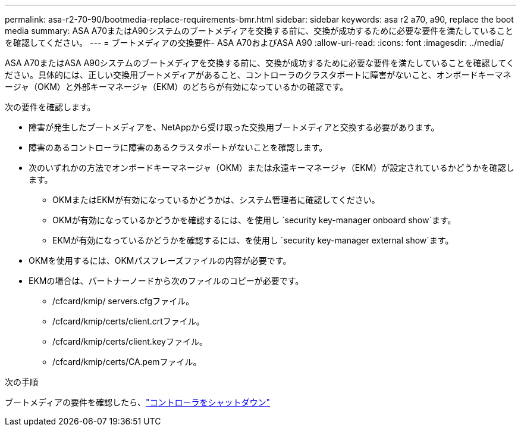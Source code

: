 ---
permalink: asa-r2-70-90/bootmedia-replace-requirements-bmr.html 
sidebar: sidebar 
keywords: asa r2 a70, a90, replace the boot media 
summary: ASA A70またはA90システムのブートメディアを交換する前に、交換が成功するために必要な要件を満たしていることを確認してください。 
---
= ブートメディアの交換要件- ASA A70およびASA A90
:allow-uri-read: 
:icons: font
:imagesdir: ../media/


[role="lead"]
ASA A70またはASA A90システムのブートメディアを交換する前に、交換が成功するために必要な要件を満たしていることを確認してください。具体的には、正しい交換用ブートメディアがあること、コントローラのクラスタポートに障害がないこと、オンボードキーマネージャ（OKM）と外部キーマネージャ（EKM）のどちらが有効になっているかの確認です。

次の要件を確認します。

* 障害が発生したブートメディアを、NetAppから受け取った交換用ブートメディアと交換する必要があります。
* 障害のあるコントローラに障害のあるクラスタポートがないことを確認します。
* 次のいずれかの方法でオンボードキーマネージャ（OKM）または永遠キーマネージャ（EKM）が設定されているかどうかを確認します。
+
** OKMまたはEKMが有効になっているかどうかは、システム管理者に確認してください。
** OKMが有効になっているかどうかを確認するには、を使用し `security key-manager onboard show`ます。
** EKMが有効になっているかどうかを確認するには、を使用し `security key-manager external show`ます。


* OKMを使用するには、OKMパスフレーズファイルの内容が必要です。
* EKMの場合は、パートナーノードから次のファイルのコピーが必要です。
+
** /cfcard/kmip/ servers.cfgファイル。
** /cfcard/kmip/certs/client.crtファイル。
** /cfcard/kmip/certs/client.keyファイル。
** /cfcard/kmip/certs/CA.pemファイル。




.次の手順
ブートメディアの要件を確認したら、link:bootmedia-shutdown-bmr.html["コントローラをシャットダウン"]
